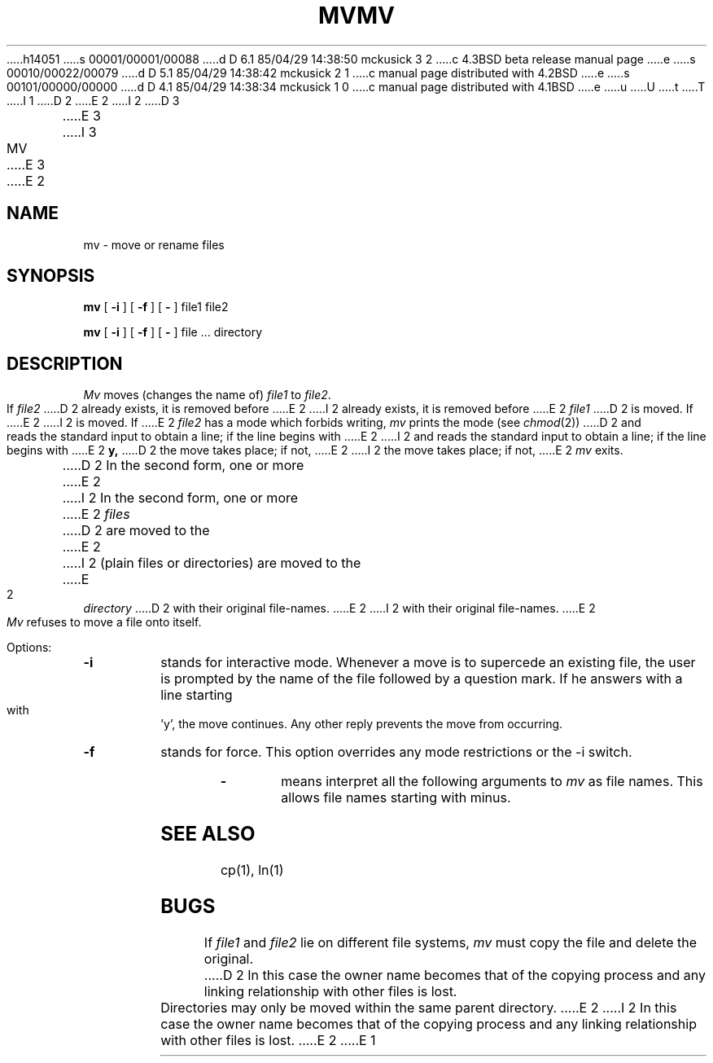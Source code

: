 h14051
s 00001/00001/00088
d D 6.1 85/04/29 14:38:50 mckusick 3 2
c 4.3BSD beta release manual page
e
s 00010/00022/00079
d D 5.1 85/04/29 14:38:42 mckusick 2 1
c manual page distributed with 4.2BSD
e
s 00101/00000/00000
d D 4.1 85/04/29 14:38:34 mckusick 1 0
c manual page distributed with 4.1BSD
e
u
U
t
T
I 1
.\" Copyright (c) 1980 Regents of the University of California.
.\" All rights reserved.  The Berkeley software License Agreement
.\" specifies the terms and conditions for redistribution.
.\"
.\"	%W% (Berkeley) %G%
.\"
D 2
.TH MV 1 4/1/81
E 2
I 2
D 3
.TH MV 1 "1 April 1981"
E 3
I 3
.TH MV 1 "%Q%"
E 3
E 2
.UC 4
.SH NAME
mv \- move or rename files
.SH SYNOPSIS
.B mv
[
.B \-i
] [
.B \-f
] [
.B \-
] file1 file2
.PP
.B mv
[
.B \-i
] [
.B \-f
] [
.B \-
] file ... directory
.SH DESCRIPTION
.I Mv
moves (changes the name of)
.I file1
to
.IR file2 .
.PP
If
.I file2
D 2
already exists,
it is removed before
E 2
I 2
already exists, it is removed before
E 2
.I file1
D 2
is moved.
If
E 2
I 2
is moved.  If
E 2
.I file2
has a mode which forbids writing,
.I mv
prints the mode (see
.IR chmod (2))
D 2
and
reads the standard input to obtain a line;
if the line begins with
E 2
I 2
and reads the standard input to obtain a line; if the line begins with
E 2
.B y,
D 2
the move takes place;
if not,
E 2
I 2
the move takes place; if not,
E 2
.I mv
exits.
.PP
D 2
In the second form,
one or more
E 2
I 2
In the second form, one or more
E 2
.I files
D 2
are moved to the
E 2
I 2
(plain files or directories) are moved to the
E 2
.I directory
D 2
with their original
file-names.
E 2
I 2
with their original file-names.
E 2
.PP
.I Mv
refuses to move a file onto itself.
.PP
Options:
.TP
.B \-i
stands for interactive mode. Whenever a move is to supercede an
existing file, the user is prompted by the name of the file
followed by a question mark. If he answers with a line starting
with 'y', the move continues. Any other reply prevents the move from
occurring.
.TP
.B \-f
stands for force. This option overrides any mode restrictions or the
\-i switch.
.TP
.B \-
means interpret all the following arguments to 
.I mv
as file names.  This allows file names starting with minus.
.SH "SEE ALSO"
cp(1), ln(1)
.SH BUGS
If
.I file1
and
.I file2
lie on different file systems,
.I mv
must copy the file and delete the original.
D 2
In this case the owner name becomes
that of the copying process and any
linking relationship with other files
is lost.
.PP
Directories may only be moved within the same parent
directory.
E 2
I 2
In this case the owner name becomes that of the copying process and any
linking relationship with other files is lost.
E 2
E 1
